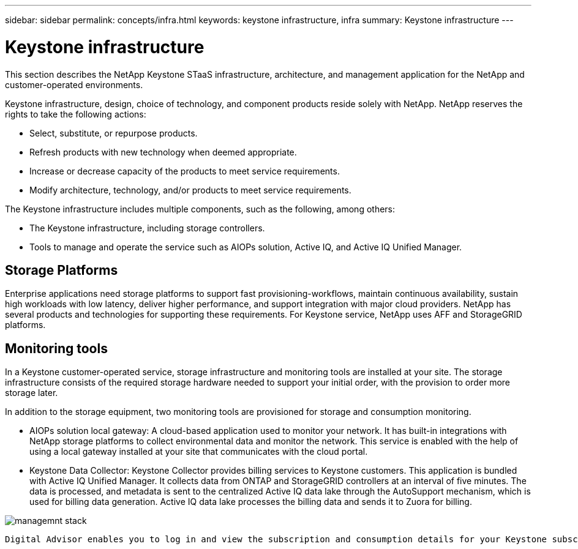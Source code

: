 ---
sidebar: sidebar
permalink: concepts/infra.html
keywords: keystone infrastructure, infra
summary: Keystone infrastructure
---

= Keystone infrastructure
:hardbreaks:
:nofooter:
:icons: font
:linkattrs:
:imagesdir: ../media/

[.lead]
This section describes the NetApp Keystone STaaS infrastructure, architecture, and management application for the NetApp and customer-operated environments.

Keystone infrastructure, design, choice of technology, and component products reside solely with NetApp. NetApp reserves the rights to take the following actions:

*	Select, substitute, or repurpose products.
*	Refresh products with new technology when deemed appropriate.
*	Increase or decrease capacity of the products to meet service requirements.
*	Modify architecture, technology, and/or products to meet service requirements.

The Keystone infrastructure includes multiple components, such as the following, among others:

*	The Keystone infrastructure, including storage controllers.
*	Tools to manage and operate the service such as AIOPs solution, Active IQ, and Active IQ Unified Manager.

== Storage Platforms 

Enterprise applications need storage platforms to support fast provisioning-workflows, maintain continuous availability, sustain high workloads with low latency, deliver higher performance, and support integration with major cloud providers. NetApp has several products and technologies for supporting these requirements. For Keystone service, NetApp uses AFF and StorageGRID platforms.

== Monitoring tools
In a Keystone customer-operated service, storage infrastructure and monitoring tools are installed at your site. The storage infrastructure consists of the required storage hardware needed to support your initial order, with the provision to order more storage later. 

In addition to the storage equipment, two monitoring tools are provisioned for storage and consumption monitoring. 

* AIOPs solution local gateway: A cloud-based application used to monitor your network. It has built-in integrations with NetApp storage platforms to collect environmental data and monitor the network. This service is enabled with the help of using a local gateway installed at your site that communicates with the cloud portal. 
* Keystone Data Collector: Keystone Collector provides billing services to Keystone customers. This application is bundled with Active IQ Unified Manager. It collects data from ONTAP and StorageGRID controllers at an interval of five minutes. The data is processed, and metadata is sent to the centralized Active IQ data lake through the AutoSupport mechanism, which is used for billing data generation. Active IQ data lake processes the billing data and sends it to Zuora for billing.

image:mgmt-stack.png[managemnt stack]

 Digital Advisor enables you to log in and view the subscription and consumption details for your Keystone subscriptions. For more information about Keystone reporting on the Digital Advisor dashboard, see link:../integrations/keystone-aiq.html[Keystone and Digital Advisor].



